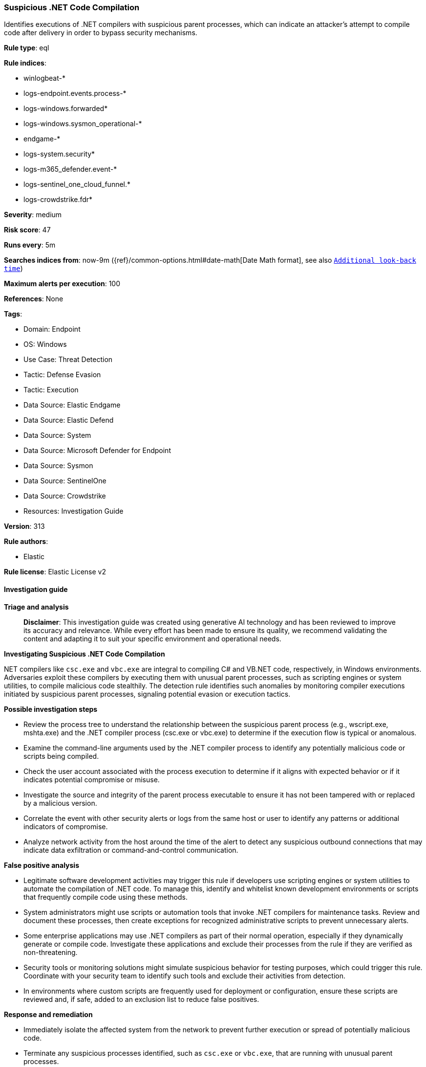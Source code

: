 [[prebuilt-rule-8-14-21-suspicious-net-code-compilation]]
=== Suspicious .NET Code Compilation

Identifies executions of .NET compilers with suspicious parent processes, which can indicate an attacker's attempt to compile code after delivery in order to bypass security mechanisms.

*Rule type*: eql

*Rule indices*: 

* winlogbeat-*
* logs-endpoint.events.process-*
* logs-windows.forwarded*
* logs-windows.sysmon_operational-*
* endgame-*
* logs-system.security*
* logs-m365_defender.event-*
* logs-sentinel_one_cloud_funnel.*
* logs-crowdstrike.fdr*

*Severity*: medium

*Risk score*: 47

*Runs every*: 5m

*Searches indices from*: now-9m ({ref}/common-options.html#date-math[Date Math format], see also <<rule-schedule, `Additional look-back time`>>)

*Maximum alerts per execution*: 100

*References*: None

*Tags*: 

* Domain: Endpoint
* OS: Windows
* Use Case: Threat Detection
* Tactic: Defense Evasion
* Tactic: Execution
* Data Source: Elastic Endgame
* Data Source: Elastic Defend
* Data Source: System
* Data Source: Microsoft Defender for Endpoint
* Data Source: Sysmon
* Data Source: SentinelOne
* Data Source: Crowdstrike
* Resources: Investigation Guide

*Version*: 313

*Rule authors*: 

* Elastic

*Rule license*: Elastic License v2


==== Investigation guide



*Triage and analysis*


> **Disclaimer**:
> This investigation guide was created using generative AI technology and has been reviewed to improve its accuracy and relevance. While every effort has been made to ensure its quality, we recommend validating the content and adapting it to suit your specific environment and operational needs.


*Investigating Suspicious .NET Code Compilation*


.NET compilers like `csc.exe` and `vbc.exe` are integral to compiling C# and VB.NET code, respectively, in Windows environments. Adversaries exploit these compilers by executing them with unusual parent processes, such as scripting engines or system utilities, to compile malicious code stealthily. The detection rule identifies such anomalies by monitoring compiler executions initiated by suspicious parent processes, signaling potential evasion or execution tactics.


*Possible investigation steps*


- Review the process tree to understand the relationship between the suspicious parent process (e.g., wscript.exe, mshta.exe) and the .NET compiler process (csc.exe or vbc.exe) to determine if the execution flow is typical or anomalous.
- Examine the command-line arguments used by the .NET compiler process to identify any potentially malicious code or scripts being compiled.
- Check the user account associated with the process execution to determine if it aligns with expected behavior or if it indicates potential compromise or misuse.
- Investigate the source and integrity of the parent process executable to ensure it has not been tampered with or replaced by a malicious version.
- Correlate the event with other security alerts or logs from the same host or user to identify any patterns or additional indicators of compromise.
- Analyze network activity from the host around the time of the alert to detect any suspicious outbound connections that may indicate data exfiltration or command-and-control communication.


*False positive analysis*


- Legitimate software development activities may trigger this rule if developers use scripting engines or system utilities to automate the compilation of .NET code. To manage this, identify and whitelist known development environments or scripts that frequently compile code using these methods.
- System administrators might use scripts or automation tools that invoke .NET compilers for maintenance tasks. Review and document these processes, then create exceptions for recognized administrative scripts to prevent unnecessary alerts.
- Some enterprise applications may use .NET compilers as part of their normal operation, especially if they dynamically generate or compile code. Investigate these applications and exclude their processes from the rule if they are verified as non-threatening.
- Security tools or monitoring solutions might simulate suspicious behavior for testing purposes, which could trigger this rule. Coordinate with your security team to identify such tools and exclude their activities from detection.
- In environments where custom scripts are frequently used for deployment or configuration, ensure these scripts are reviewed and, if safe, added to an exclusion list to reduce false positives.


*Response and remediation*


- Immediately isolate the affected system from the network to prevent further execution or spread of potentially malicious code.
- Terminate any suspicious processes identified, such as `csc.exe` or `vbc.exe`, that are running with unusual parent processes.
- Conduct a thorough scan of the isolated system using updated antivirus and endpoint detection tools to identify and remove any malicious files or remnants.
- Review and analyze the execution logs to determine the source and scope of the threat, focusing on the parent processes like `wscript.exe` or `mshta.exe` that initiated the compiler execution.
- Restore the system from a known good backup if malicious activity is confirmed and cannot be fully remediated through cleaning.
- Implement application whitelisting to prevent unauthorized execution of compilers and scripting engines by non-standard parent processes.
- Escalate the incident to the security operations center (SOC) or incident response team for further investigation and to assess the need for broader organizational response measures.

==== Rule query


[source, js]
----------------------------------
process where host.os.type == "windows" and event.type == "start" and
  process.name : ("csc.exe", "vbc.exe") and
  process.parent.name : ("wscript.exe", "mshta.exe", "cscript.exe", "wmic.exe", "svchost.exe", "rundll32.exe", "cmstp.exe", "regsvr32.exe")

----------------------------------

*Framework*: MITRE ATT&CK^TM^

* Tactic:
** Name: Defense Evasion
** ID: TA0005
** Reference URL: https://attack.mitre.org/tactics/TA0005/
* Technique:
** Name: Obfuscated Files or Information
** ID: T1027
** Reference URL: https://attack.mitre.org/techniques/T1027/
* Sub-technique:
** Name: Compile After Delivery
** ID: T1027.004
** Reference URL: https://attack.mitre.org/techniques/T1027/004/
* Tactic:
** Name: Execution
** ID: TA0002
** Reference URL: https://attack.mitre.org/tactics/TA0002/
* Technique:
** Name: Command and Scripting Interpreter
** ID: T1059
** Reference URL: https://attack.mitre.org/techniques/T1059/
* Sub-technique:
** Name: Visual Basic
** ID: T1059.005
** Reference URL: https://attack.mitre.org/techniques/T1059/005/
